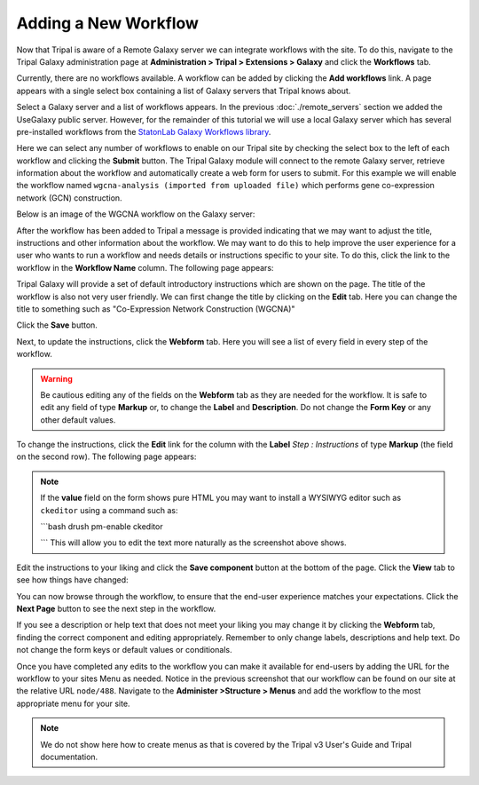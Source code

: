 Adding a New Workflow
=====================
Now that Tripal is aware of a Remote Galaxy server we can integrate workflows with the site.  To do this, navigate to the Tripal Galaxy administration page at **Administration > Tripal > Extensions > Galaxy** and click the **Workflows** tab.  

.. image:: ./workflows.1.png

Currently, there are no workflows available. A workflow can be added by clicking the **Add workflows** link.  A page appears with a single select box containing a list of Galaxy servers that Tripal knows about.

.. image:: ./workflows.2.png

Select a Galaxy server and a list of workflows appears. In the previous :doc:`./remote_servers` section we added the UseGalaxy public server.  However, for the remainder of this tutorial we will use a local Galaxy server which has several pre-installed workflows from the `StatonLab Galaxy Workflows library <https://github.com/statonlab/galaxy-workflows>`_.

.. image:: ./workflows.3.png

Here we can select any number of workflows to enable on our Tripal site by checking the select box to the left of each workflow and clicking the **Submit** button.  The Tripal Galaxy module will connect to the remote Galaxy server, retrieve information about the workflow and automatically create a web form for users to submit.  For this example we will enable the workflow named ``wgcna-analysis (imported from uploaded file)`` which performs gene co-expression network (GCN) construction.

.. image:: ./workflows.4.png

Below is an image of the WGCNA workflow on the Galaxy server:

.. image:: ./workflows.wgcna.png

After the workflow has been added to Tripal a message is provided indicating that we may want to adjust the title, instructions and other information about the workflow.  We may want to do this to help improve the user experience for a user who wants to run a workflow and needs details or instructions specific to your site.  To do this, click the link to the workflow in the **Workflow Name** column.  The following page appears:

.. image:: ./workflows.5.png

Tripal Galaxy will provide a set of default introductory instructions which are shown on the page.  The title of the workflow is also not very user friendly. We can first change the title by clicking on the **Edit** tab.  Here you can change the title to something such as "Co-Expression Network Construction (WGCNA)"

.. image:: ./workflows.6.png

Click the **Save** button.

Next, to update the instructions, click the **Webform** tab.  Here you will see a list of every field in every step of the workflow.

.. image:: ./workflows.7.png

.. warning::

  Be cautious editing any of the fields on the **Webform** tab as they are needed for the workflow.  It is safe to edit any field of type **Markup** or, to change the **Label** and **Description**.  Do not change the **Form Key** or any other default values.  
  
To change the instructions, click the **Edit** link for the column with the **Label** `Step : Instructions` of type **Markup** (the field on the second row).  The following page appears:

.. image:: ./workflows.8.png

.. note::

  If the **value** field on the form shows pure HTML you may want to install a WYSIWYG editor such as ``ckeditor`` using a command such as:
  
  ```bash
  drush pm-enable ckeditor

  ```
  This will allow you to edit the text more naturally as the screenshot above shows.
  
Edit the instructions to your liking and click the **Save component** button at the bottom of the page.  Click the **View** tab to see how things have changed:

.. image:: ./workflows.9.png

You can now browse through the workflow, to ensure that the end-user experience matches your expectations.  Click the **Next Page** button to see the next step in the workflow.  

.. image:: ./workflows.9.png

If you see a description or help text that does not meet your liking you may change it by clicking the **Webform** tab, finding the correct component and editing appropriately.  Remember to only change labels, descriptions and help text. Do not change the form keys or default values or conditionals.

Once you have completed any edits to the workflow you can make it available for end-users by adding the URL for the workflow to your sites Menu as needed. Notice in the previous screenshot that our workflow can be found on our site at the relative URL ``node/488``.  Navigate to the **Administer >Structure > Menus** and add the workflow to the most appropriate menu for your site. 

.. note::
 
  We do not show here how to create menus as that is covered by the Tripal v3 User's Guide and Tripal documentation.
